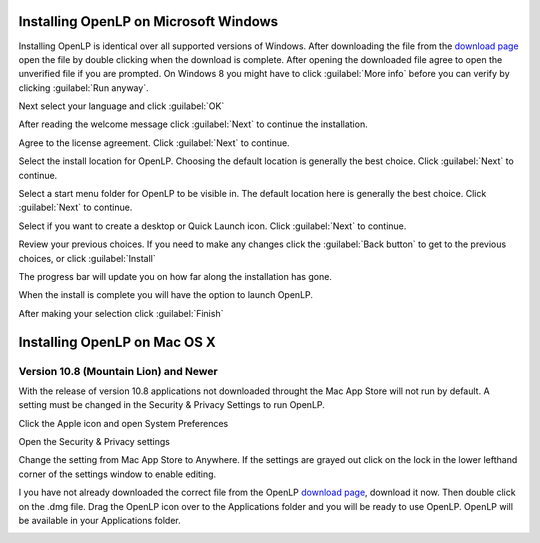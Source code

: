 Installing OpenLP on Microsoft Windows
======================================

Installing OpenLP is identical over all supported versions of Windows. After
downloading the file from the `download page <http://www.openlp.org/en/download.html>`_ 
open the file by double clicking when the download is complete. After opening 
the downloaded file agree to open the unverified file if you are prompted.
On Windows 8 you might have to click :guilabel:`More info` before you can
verify by clicking :guilabel:`Run anyway`.

Next select your language and click :guilabel:`OK`

.. image:: pics/win10-selectlanguage.png

After reading the welcome message click :guilabel:`Next` to continue the
installation.

.. image:: pics/win10-welcome.png

Agree to the license agreement. Click :guilabel:`Next` to continue.

.. image:: pics/win10-license.png

Select the install location for OpenLP. Choosing the default location is
generally the best choice. Click :guilabel:`Next` to continue.

.. image:: pics/win10-installlocation.png

Select a start menu folder for OpenLP to be visible in. The default location
here is generally the best choice. Click :guilabel:`Next` to continue.

.. image:: pics/win10-startmenufolder.png

Select if you want to create a desktop or Quick Launch icon. Click :guilabel:`Next`
to continue.

.. image:: pics/win10-additionaltask.png

Review your previous choices. If you need to make any changes click the
:guilabel:`Back button` to get to the previous choices, or click :guilabel:`Install`

.. image:: pics/win10-readytoinstall.png

The progress bar will update you on how far along the installation has gone.

.. image:: pics/win10-progress.png

When the install is complete you will have the option to launch OpenLP.

.. image:: pics/win10-launch.png

After making your selection click :guilabel:`Finish`

Installing OpenLP on Mac OS X
=============================

Version 10.8 (Mountain Lion) and Newer
--------------------------------------

With the release of version 10.8 applications not downloaded throught the Mac
App Store will not run by default. A setting must be changed in the Security &
Privacy Settings to run OpenLP.

Click the Apple icon and open System Preferences

.. image:: pics/gatekeeper1.png

Open the Security & Privacy settings

.. image:: pics/gatekeeper2.png

Change the setting from Mac App Store to Anywhere. If the settings are grayed
out click on the lock in the lower lefthand corner of the settings window to  
enable editing.

.. image:: pics/gatekeeper3.png

I you have not already downloaded the correct file from the OpenLP
`download page <http://www.openlp.org/en/download.html>`_, download it now.
Then double click on the .dmg file. Drag the OpenLP icon over to the Applications
folder and you will be ready to use OpenLP. OpenLP will be available in your
Applications folder.

.. image:: pics/osxinstall.png
